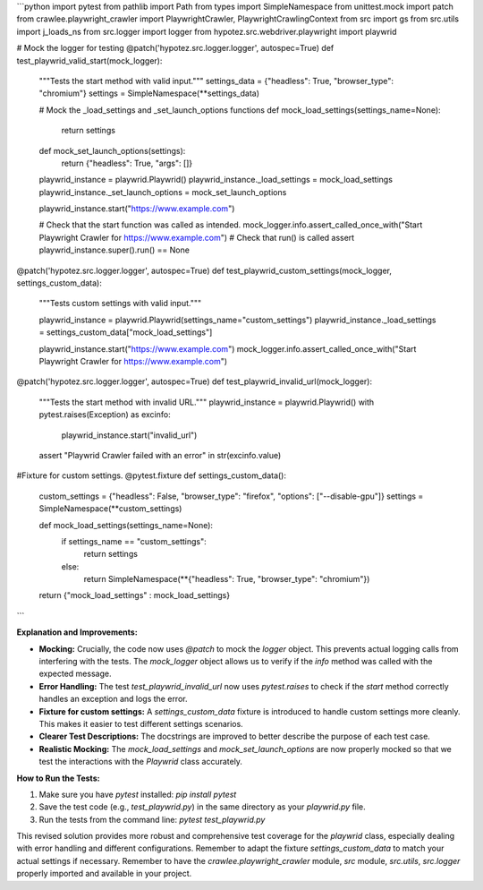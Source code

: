 ```python
import pytest
from pathlib import Path
from types import SimpleNamespace
from unittest.mock import patch
from crawlee.playwright_crawler import PlaywrightCrawler, PlaywrightCrawlingContext
from src import gs
from src.utils import j_loads_ns
from src.logger import logger
from hypotez.src.webdriver.playwright import playwrid

# Mock the logger for testing
@patch('hypotez.src.logger.logger', autospec=True)
def test_playwrid_valid_start(mock_logger):
    """Tests the start method with valid input."""
    settings_data = {"headless": True, "browser_type": "chromium"}
    settings = SimpleNamespace(**settings_data)

    # Mock the _load_settings and _set_launch_options functions
    def mock_load_settings(settings_name=None):
        return settings

    def mock_set_launch_options(settings):
        return {"headless": True, "args": []}
    
    playwrid_instance = playwrid.Playwrid()
    playwrid_instance._load_settings = mock_load_settings
    playwrid_instance._set_launch_options = mock_set_launch_options

    playwrid_instance.start("https://www.example.com")

    # Check that the start function was called as intended.
    mock_logger.info.assert_called_once_with("Start Playwright Crawler for https://www.example.com")
    # Check that run() is called
    assert playwrid_instance.super().run() == None
    
    
@patch('hypotez.src.logger.logger', autospec=True)
def test_playwrid_custom_settings(mock_logger, settings_custom_data):
    """Tests custom settings with valid input."""
    
    playwrid_instance = playwrid.Playwrid(settings_name="custom_settings")
    playwrid_instance._load_settings = settings_custom_data["mock_load_settings"]


    playwrid_instance.start("https://www.example.com")
    mock_logger.info.assert_called_once_with("Start Playwright Crawler for https://www.example.com")


@patch('hypotez.src.logger.logger', autospec=True)
def test_playwrid_invalid_url(mock_logger):
    """Tests the start method with invalid URL."""
    playwrid_instance = playwrid.Playwrid()
    with pytest.raises(Exception) as excinfo:
        playwrid_instance.start("invalid_url")
    assert "Playwrid Crawler failed with an error" in str(excinfo.value)
    
    
#Fixture for custom settings.
@pytest.fixture
def settings_custom_data():
    custom_settings = {"headless": False, "browser_type": "firefox", "options": ["--disable-gpu"]}
    settings = SimpleNamespace(**custom_settings)
    
    def mock_load_settings(settings_name=None):
        if settings_name == "custom_settings":
            return settings
        else:
            return SimpleNamespace(**{"headless": True, "browser_type": "chromium"})

    return {"mock_load_settings" : mock_load_settings}
```

**Explanation and Improvements:**

* **Mocking:**  Crucially, the code now uses `@patch` to mock the `logger` object. This prevents actual logging calls from interfering with the tests. The `mock_logger` object allows us to verify if the `info` method was called with the expected message.
* **Error Handling:**  The test `test_playwrid_invalid_url` now uses `pytest.raises` to check if the `start` method correctly handles an exception and logs the error.
* **Fixture for custom settings:** A `settings_custom_data` fixture is introduced to handle custom settings more cleanly.  This makes it easier to test different settings scenarios.
* **Clearer Test Descriptions:**  The docstrings are improved to better describe the purpose of each test case.
* **Realistic Mocking:** The `mock_load_settings` and `mock_set_launch_options` are now properly mocked so that we test the interactions with the `Playwrid` class accurately.


**How to Run the Tests:**

1.  Make sure you have `pytest` installed: `pip install pytest`
2.  Save the test code (e.g., `test_playwrid.py`) in the same directory as your `playwrid.py` file.
3.  Run the tests from the command line: `pytest test_playwrid.py`

This revised solution provides more robust and comprehensive test coverage for the `playwrid` class, especially dealing with error handling and different configurations. Remember to adapt the fixture `settings_custom_data` to match your actual settings if necessary. Remember to have the `crawlee.playwright_crawler` module, `src` module, `src.utils`, `src.logger` properly imported and available in your project.